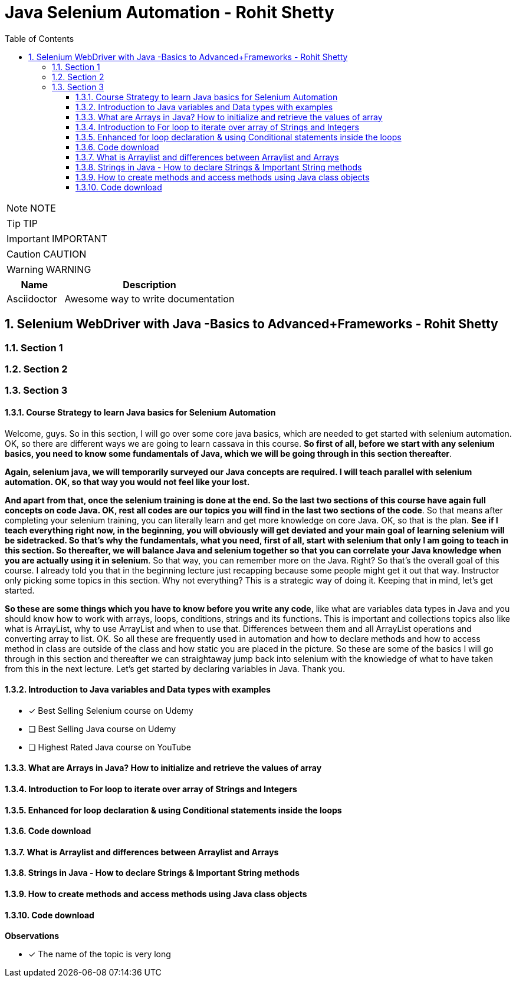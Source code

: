 = Java Selenium Automation - Rohit Shetty
:toc: left
:toclevels: 5
:sectnums:
:sectnumlevels: 5

NOTE: NOTE

TIP: TIP

IMPORTANT: IMPORTANT

CAUTION: CAUTION

WARNING: WARNING

[cols="1,3"]
|===
| Name | Description

| Asciidoctor
| Awesome way to write documentation

|===

== Selenium WebDriver with Java -Basics to Advanced+Frameworks - Rohit Shetty

=== Section 1

=== Section 2

=== Section 3

==== Course Strategy to learn Java basics for Selenium Automation

Welcome, guys. So in this section, I will go over some core java basics, which are needed to get started with selenium automation. OK, so there are different ways we are going to learn cassava in this course. *So first of all, before we start with any selenium basics, you need to know some fundamentals of Java, which we will be going through in this section thereafter*.

*Again, selenium java, we will temporarily surveyed our Java concepts are required. I will teach parallel with selenium automation. OK, so that way you would not feel like your lost.*

*And apart from that, once the selenium training is done at the end. So the last two sections of this course have again full concepts on code Java. OK, rest all codes are our topics you will find in the last two sections of the code*. So that means after completing your selenium training, you can literally learn and get more knowledge on core Java. OK, so that is the plan. *See if I teach everything right now, in the beginning, you will obviously will get deviated and your main goal of learning selenium will be sidetracked. So that's why the fundamentals, what you need, first of all, start with selenium that only I am going to teach in this section. So thereafter, we will balance Java and selenium together so that you can correlate your Java knowledge when you are actually using it in selenium*. So that way, you can remember more on the Java. Right? So that's the overall goal of this course. I already told you that in the beginning lecture just recapping because some people might get it out that way. Instructor only picking some topics in this section. Why not everything? This is a strategic way of doing it. Keeping that in mind, let's get started.

*So these are some things which you have to know before you write any code*, like what are variables data types in Java and you should know how to work with arrays, loops, conditions, strings and its functions. This is important and collections topics also like what is ArrayList, why to use ArrayList and when to use that. Differences between them and all ArrayList operations and converting array to list. OK. So all these are frequently used in automation and how to declare methods and how to access method in class are outside of the class and how static you are placed in the picture. So these are some of the basics I will go through in this section and thereafter we can straightaway jump back into selenium with the knowledge of what to have taken from this in the next lecture. Let's get started by declaring variables in Java. Thank you.

==== Introduction to Java variables and Data types with examples

* [x] Best Selling Selenium course on Udemy
* [ ] Best Selling Java course on Udemy
* [ ] Highest Rated Java course on YouTube


==== What are Arrays in Java? How to initialize and retrieve the values of array

==== Introduction to For loop to iterate over array of Strings and Integers

==== Enhanced for loop declaration & using Conditional statements inside the loops

==== Code download

==== What is Arraylist and differences between Arraylist and Arrays

==== Strings in Java - How to declare Strings & Important String methods

==== How to create methods and access methods using Java class objects

==== Code download

**Observations**

* [x] The name of the topic is very long

